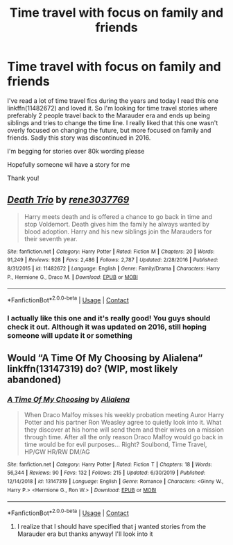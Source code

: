 #+TITLE: Time travel with focus on family and friends

* Time travel with focus on family and friends
:PROPERTIES:
:Author: bandito91
:Score: 7
:DateUnix: 1600952664.0
:DateShort: 2020-Sep-24
:FlairText: Request
:END:
I've read a lot of time travel fics during the years and today I read this one linkffn(11482672) and loved it. So I'm looking for time travel stories where preferably 2 people travel back to the Marauder era and ends up being siblings and tries to change the time line. I really liked that this one wasn't overly focused on changing the future, but more focused on family and friends. Sadly this story was discontinued in 2016.

I'm begging for stories over 80k wording please

Hopefully someone wil have a story for me

Thank you!


** [[https://www.fanfiction.net/s/11482672/1/][*/Death Trio/*]] by [[https://www.fanfiction.net/u/6630888/rene3037769][/rene3037769/]]

#+begin_quote
  Harry meets death and is offered a chance to go back in time and stop Voldemort. Death gives him the family he always wanted by blood adoption. Harry and his new siblings join the Marauders for their seventh year.
#+end_quote

^{/Site/:} ^{fanfiction.net} ^{*|*} ^{/Category/:} ^{Harry} ^{Potter} ^{*|*} ^{/Rated/:} ^{Fiction} ^{M} ^{*|*} ^{/Chapters/:} ^{20} ^{*|*} ^{/Words/:} ^{91,249} ^{*|*} ^{/Reviews/:} ^{928} ^{*|*} ^{/Favs/:} ^{2,486} ^{*|*} ^{/Follows/:} ^{2,787} ^{*|*} ^{/Updated/:} ^{2/28/2016} ^{*|*} ^{/Published/:} ^{8/31/2015} ^{*|*} ^{/id/:} ^{11482672} ^{*|*} ^{/Language/:} ^{English} ^{*|*} ^{/Genre/:} ^{Family/Drama} ^{*|*} ^{/Characters/:} ^{Harry} ^{P.,} ^{Hermione} ^{G.,} ^{Draco} ^{M.} ^{*|*} ^{/Download/:} ^{[[http://www.ff2ebook.com/old/ffn-bot/index.php?id=11482672&source=ff&filetype=epub][EPUB]]} ^{or} ^{[[http://www.ff2ebook.com/old/ffn-bot/index.php?id=11482672&source=ff&filetype=mobi][MOBI]]}

--------------

*FanfictionBot*^{2.0.0-beta} | [[https://github.com/FanfictionBot/reddit-ffn-bot/wiki/Usage][Usage]] | [[https://www.reddit.com/message/compose?to=tusing][Contact]]
:PROPERTIES:
:Author: FanfictionBot
:Score: 2
:DateUnix: 1600952681.0
:DateShort: 2020-Sep-24
:END:

*** I actually like this one and it's really good! You guys should check it out. Although it was updated on 2016, still hoping someone will update it or something
:PROPERTIES:
:Author: MorsPeverell
:Score: 1
:DateUnix: 1600965694.0
:DateShort: 2020-Sep-24
:END:


** Would “A Time Of My Choosing by Alialena“ linkffn(13147319) do? (WIP, most likely abandoned)
:PROPERTIES:
:Author: ceplma
:Score: 2
:DateUnix: 1600953840.0
:DateShort: 2020-Sep-24
:END:

*** [[https://www.fanfiction.net/s/13147319/1/][*/A Time Of My Choosing/*]] by [[https://www.fanfiction.net/u/11217313/Alialena][/Alialena/]]

#+begin_quote
  When Draco Malfoy misses his weekly probation meeting Auror Harry Potter and his partner Ron Weasley agree to quietly look into it. What they discover at his home will send them and their wives on a mission through time. After all the only reason Draco Malfoy would go back in time would be for evil purposes... Right? Soulbond, Time Travel, HP/GW HR/RW DM/AG
#+end_quote

^{/Site/:} ^{fanfiction.net} ^{*|*} ^{/Category/:} ^{Harry} ^{Potter} ^{*|*} ^{/Rated/:} ^{Fiction} ^{T} ^{*|*} ^{/Chapters/:} ^{18} ^{*|*} ^{/Words/:} ^{56,344} ^{*|*} ^{/Reviews/:} ^{90} ^{*|*} ^{/Favs/:} ^{132} ^{*|*} ^{/Follows/:} ^{215} ^{*|*} ^{/Updated/:} ^{6/30/2019} ^{*|*} ^{/Published/:} ^{12/14/2018} ^{*|*} ^{/id/:} ^{13147319} ^{*|*} ^{/Language/:} ^{English} ^{*|*} ^{/Genre/:} ^{Romance} ^{*|*} ^{/Characters/:} ^{<Ginny} ^{W.,} ^{Harry} ^{P.>} ^{<Hermione} ^{G.,} ^{Ron} ^{W.>} ^{*|*} ^{/Download/:} ^{[[http://www.ff2ebook.com/old/ffn-bot/index.php?id=13147319&source=ff&filetype=epub][EPUB]]} ^{or} ^{[[http://www.ff2ebook.com/old/ffn-bot/index.php?id=13147319&source=ff&filetype=mobi][MOBI]]}

--------------

*FanfictionBot*^{2.0.0-beta} | [[https://github.com/FanfictionBot/reddit-ffn-bot/wiki/Usage][Usage]] | [[https://www.reddit.com/message/compose?to=tusing][Contact]]
:PROPERTIES:
:Author: FanfictionBot
:Score: 2
:DateUnix: 1600953857.0
:DateShort: 2020-Sep-24
:END:

**** I realize that I should have specified that j wanted stories from the Marauder era but thanks anyway! I'll look into it
:PROPERTIES:
:Author: bandito91
:Score: 2
:DateUnix: 1600953967.0
:DateShort: 2020-Sep-24
:END:
